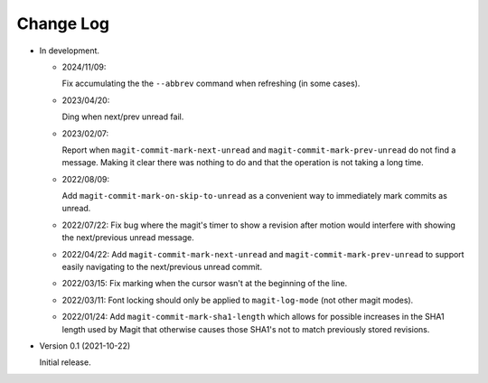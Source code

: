 
##########
Change Log
##########

- In development.

  - 2024/11/09:

    Fix accumulating the the ``--abbrev`` command when refreshing (in some cases).

  - 2023/04/20:

    Ding when next/prev unread fail.

  - 2023/02/07:

    Report when ``magit-commit-mark-next-unread`` and ``magit-commit-mark-prev-unread``
    do not find a message. Making it clear there was nothing to do and that the operation is not taking a long time.

  - 2022/08/09:

    Add ``magit-commit-mark-on-skip-to-unread`` as a convenient way to immediately mark commits as unread.

  - 2022/07/22:
    Fix bug where the magit's timer to show a revision after motion
    would interfere with showing the next/previous unread message.

  - 2022/04/22:
    Add ``magit-commit-mark-next-unread`` and ``magit-commit-mark-prev-unread`` to support
    easily navigating to the next/previous unread commit.

  - 2022/03/15:
    Fix marking when the cursor wasn't at the beginning of the line.

  - 2022/03/11:
    Font locking should only be applied to ``magit-log-mode`` (not other magit modes).

  - 2022/01/24:
    Add ``magit-commit-mark-sha1-length`` which allows for possible increases in the SHA1 length used by Magit
    that otherwise causes those SHA1's not to match previously stored revisions.

- Version 0.1 (2021-10-22)

  Initial release.
